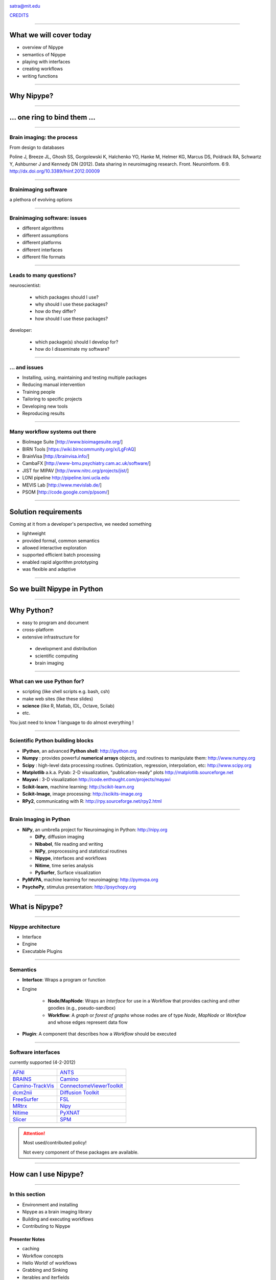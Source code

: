 .. raw:: html

  <span>
  <center>

.. image:: images/nipype.png
  :scale: 75%

.. raw:: html

   <b style="font-size:48px;">
   <a href="http://nipy.org/nipype" style="text-decoration:none;border-bottom:0px;">
   {'Nipype': ('why', 'what', 'how')}
   </a></b>

satra@mit.edu

`CREDITS <https://github.com/nipy/nipype/blob/master/THANKS>`_

.. raw:: html

  </center>
  </span>

----

What we will cover today
------------------------

- overview of Nipype
- semantics of Nipype
- playing with interfaces
- creating workflows
- writing functions

----

Why Nipype?
-----------

----

... one ring to bind them ...
-----------------------------

----

Brain imaging: the process
~~~~~~~~~~~~~~~~~~~~~~~~~~

From design to databases

.. image:: images/EDC.png
   :scale: 75%

Poline J, Breeze JL, Ghosh SS, Gorgolewski K, Halchenko YO, Hanke M, Helmer KG,
Marcus DS, Poldrack RA, Schwartz Y, Ashburner J and Kennedy DN (2012). Data
sharing in neuroimaging research. Front. Neuroinform. 6:9.
http://dx.doi.org/10.3389/fninf.2012.00009

----

Brainimaging software
~~~~~~~~~~~~~~~~~~~~~

a plethora of evolving options

.. image:: images/brainimagingsoftware.png
   :scale: 75%

----

Brainimaging software: issues
~~~~~~~~~~~~~~~~~~~~~~~~~~~~~

- different algorithms
- different assumptions
- different platforms
- different interfaces
- different file formats

----

Leads to many questions?
~~~~~~~~~~~~~~~~~~~~~~~~

neuroscientist:

    - which packages should I use?
    - why should I use these packages?
    - how do they differ?
    - how should I use these packages?

developer:

    - which package(s) should I develop for?
    - how do I disseminate my software?

----

... and issues
~~~~~~~~~~~~~~

- Installing, using, maintaining and testing multiple packages
- Reducing manual intervention
- Training people
- Tailoring to specific projects
- Developing new tools
- Reproducing results

----

Many workflow systems out there
~~~~~~~~~~~~~~~~~~~~~~~~~~~~~~~

- BioImage Suite [http://www.bioimagesuite.org/]
- BIRN Tools [https://wiki.birncommunity.org/x/LgFrAQ]
- BrainVisa [http://brainvisa.info/]
- CambaFX [http://www-bmu.psychiatry.cam.ac.uk/software/]
- JIST for MIPAV [http://www.nitrc.org/projects/jist/]
- LONI pipeline http://pipeline.loni.ucla.edu
- MEVIS Lab [http://www.mevislab.de/]
- PSOM [http://code.google.com/p/psom/]

----

Solution requirements
---------------------

Coming at it from a developer's perspective, we needed something

- lightweight
- provided formal, common semantics
- allowed interactive exploration
- supported efficient batch processing
- enabled rapid algorithm prototyping
- was flexible and adaptive

----

So we built Nipype in Python
----------------------------

----

Why Python?
-----------

* easy to program and document
* cross-platform
* extensive infrastructure for

 - development and distribution
 - scientific computing
 - brain imaging

----

What can we use Python for?
~~~~~~~~~~~~~~~~~~~~~~~~~~~

* scripting (like shell scripts e.g. bash, csh)
* make web sites (like these slides)
* **science** (like R, Matlab, IDL, Octave, Scilab)
* etc.

You just need to know 1 language to do almost everything !

----

Scientific Python building blocks
~~~~~~~~~~~~~~~~~~~~~~~~~~~~~~~~~

* **IPython**, an advanced **Python shell**: http://ipython.org
* **Numpy** : provides powerful **numerical arrays** objects, and routines to
  manipulate them: http://www.numpy.org
* **Scipy** : high-level data processing routines.
  Optimization, regression, interpolation, etc: http://www.scipy.org
* **Matplotlib** a.k.a. Pylab: 2-D visualization, "publication-ready" plots
  http://matplotlib.sourceforge.net
* **Mayavi** : 3-D visualization
  http://code.enthought.com/projects/mayavi
* **Scikit-learn**, machine learning: http://scikit-learn.org
* **Scikit-Image**, image processing: http://scikits-image.org
* **RPy2**, communicating with R: http://rpy.sourceforge.net/rpy2.html

----

Brain Imaging in Python
~~~~~~~~~~~~~~~~~~~~~~~

* **NiPy**, an umbrella project for Neuroimaging in Python: http://nipy.org

  - **DiPy**, diffusion imaging
  - **Nibabel**, file reading and writing
  - **NiPy**, preprocessing and statistical routines
  - **Nipype**, interfaces and workflows
  - **Nitime**, time series analysis
  - **PySurfer**, Surface visualization
* **PyMVPA**, machine learning for neuroimaging: http://pymvpa.org
* **PsychoPy**, stimulus presentation: http://psychopy.org

----

What is Nipype?
---------------

----

Nipype architecture
~~~~~~~~~~~~~~~~~~~

* Interface
* Engine
* Executable Plugins

.. image:: images/arch.png
   :scale: 50%

----

Semantics
~~~~~~~~~

* **Interface**: Wraps a program or function
* Engine

    - **Node/MapNode**: Wraps an `Interface` for use in a Workflow that provides
      caching and other goodies (e.g., pseudo-sandbox)
    - **Workflow**: A *graph* or *forest of graphs* whose nodes are of type `Node`,
      `MapNode` or `Workflow` and whose edges represent data flow
* **Plugin**: A component that describes how a `Workflow` should be executed

----

Software interfaces
~~~~~~~~~~~~~~~~~~~

currently supported (4-2-2012)

.. list-table::

  * - `AFNI <http://afni.nimh.nih.gov/afni>`_
    - `ANTS <http://www.picsl.upenn.edu/ANTS/>`_
  * - `BRAINS <http://www.psychiatry.uiowa.edu/mhcrc/IPLpages/BRAINS.htm>`_
    - `Camino <http://www.cs.ucl.ac.uk/research/medic/camino>`_
  * - `Camino-TrackVis <http://www.nitrc.org/projects/camino-trackvis>`_
    - `ConnectomeViewerToolkit <http://www.connectomeviewer.org>`_
  * - `dcm2nii <http://www.cabiatl.com/mricro/mricron/dcm2nii.html>`_
    - `Diffusion Toolkit <http://www.trackvis.org/dtk>`_
  * - `FreeSurfer <http://freesurfer.net>`_
    - `FSL <http://www.fmrib.ox.ac.uk/fsl>`_
  * - `MRtrx <http://www.brain.org.au/software/mrtrix/index.html>`_
    - `Nipy <http://nipy.org/nipy>`_
  * - `Nitime <http://nipy.org/nitime>`_
    - `PyXNAT <http://github.com/pyxnat>`_
  * - `Slicer <http://www.slicer.org>`_
    - `SPM <http://www.fil.ion.ucl.ac.uk/spm>`_

.. attention:: Most used/contributed policy!

   Not every component of these packages are available.

----

How can I use Nipype?
---------------------

----

In this section
~~~~~~~~~~~~~~~

- Environment and installing

- Nipype as a brain imaging library

- Building and executing workflows

- Contributing to Nipype

Presenter Notes
+++++++++++++++

- caching
- Workflow concepts
- Hello World! of workflows
- Grabbing and Sinking
- iterables and iterfields
- Distributed computing
- The `Function` interface
- Config options

----

Installing and environment
--------------------------------------------------------------------------------

Start the **Ipython** shell (from terminal or Windows cmd shell):

.. sourcecode:: bash

    $ ipython -pylab

Getting a scientific-Python environment:

* Comes with every Linux distribution
* Python(x,y) on Windows: http://www.pythonxy.com
* EPD: http://www.enthought.com/products/epd.php

----

Nipype as a brain imaging library
~~~~~~~~~~~~~~~~~~~~~~~~~~~~~~~~~

.. sourcecode:: python

   >>> from nipype.interfaces.camino import DTIFit
   >>> from nipype.interfaces.spm import Realign

.. sourcecode:: python

   >>> DTIFit.help()
   >>> Realign.help()

.. sourcecode:: python

    >>> fitter = DTIFit(scheme_file='A.sch',
                        in_file='data.bfloat')
    >>> fitter.run()

    >>> aligner = Realign(in_file='A.nii')
    >>> aligner.run()

----

Hello world!
--------------------------------------------------------------------------------


